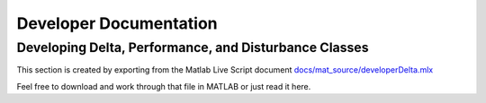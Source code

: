 Developer Documentation
=======================

Developing Delta, Performance, and Disturbance Classes
------------------------------------------------------
This section is created by exporting from the Matlab Live Script document `docs/mat_source/developerDelta.mlx <https://github.com/iqcToolbox/iqcToolbox/blob/master/docs/mat_source/developerDelta.mlx>`_

Feel free to download and work through that file in MATLAB or just read it here.

.. raw:: html
   :file: ../mat_html/developerDelta.html
